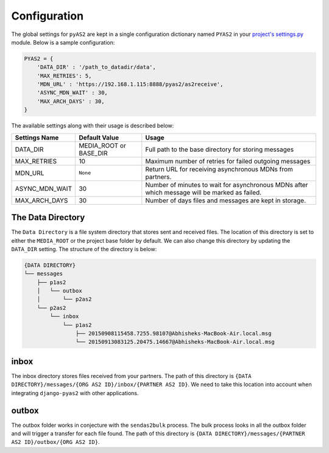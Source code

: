 Configuration
=============

The global settings for ``pyAS2`` are kept in a single configuration dictionary named ``PYAS2`` in
your `project's settings.py <https://docs.djangoproject.com/en/stable/ref/settings/>`_ module. Below is a sample configuration:

.. code-block:: python

    PYAS2 = {
        'DATA_DIR' : '/path_to_datadir/data',
        'MAX_RETRIES': 5,
        'MDN_URL' : 'https://192.168.1.115:8888/pyas2/as2receive',
        'ASYNC_MDN_WAIT' : 30,
        'MAX_ARCH_DAYS' : 30,
    }

The available settings along with their usage is described below:

+------------------------+----------------------------+------------------------------------------------+
| Settings Name          | Default Value              | Usage                                          |
+========================+============================+================================================+
| DATA_DIR               | MEDIA_ROOT or BASE_DIR     | Full path to the base directory for storing    |
|                        |                            | messages                                       |
+------------------------+----------------------------+------------------------------------------------+
| MAX_RETRIES            | 10                         | Maximum number of retries for failed outgoing  |
|                        |                            | messages                                       |
+------------------------+----------------------------+------------------------------------------------+
| MDN_URL                | ``None``                   | Return URL for receiving asynchronous MDNs from|
|                        |                            | partners.                                      |
+------------------------+----------------------------+------------------------------------------------+
| ASYNC_MDN_WAIT         | 30                         | Number of minutes to wait for asynchronous MDNs|
|                        |                            | after which message will be marked as failed.  |
+------------------------+----------------------------+------------------------------------------------+
| MAX_ARCH_DAYS          | 30                         | Number of days files and messages are kept in  |
|                        |                            | storage.                                       |
+------------------------+----------------------------+------------------------------------------------+


The Data Directory
------------------

The ``Data Directory`` is a file system directory that stores sent and received files.
The location of this directory is set to either the ``MEDIA_ROOT`` or the project base folder by default.
We can also change this directory by updating the ``DATA_DIR`` setting.
The structure of the directory is below:

.. code-block:: console

    {DATA DIRECTORY}
    └── messages
        ├── p1as2
        │   └── outbox
        │       └── p2as2
        └── p2as2
            └── inbox
                └── p1as2
                    ├── 20150908115458.7255.98107@Abhisheks-MacBook-Air.local.msg
                    └── 20150913083125.20475.14667@Abhisheks-MacBook-Air.local.msg

inbox
-----
The inbox directory stores files received from your partners. The path of this directory is ``{DATA DIRECTORY}/messages/{ORG AS2 ID}/inbox/{PARTNER AS2 ID}``.
We need to take this location into account when integrating ``django-pyas2`` with other applications.

outbox
------
The outbox folder works in conjecture with the ``sendas2bulk`` process. The bulk process looks in all the outbox
folder and will trigger a transfer for each file found. The path of this  directory is ``{DATA DIRECTORY}/messages/{PARTNER AS2 ID}/outbox/{ORG AS2 ID}``.
